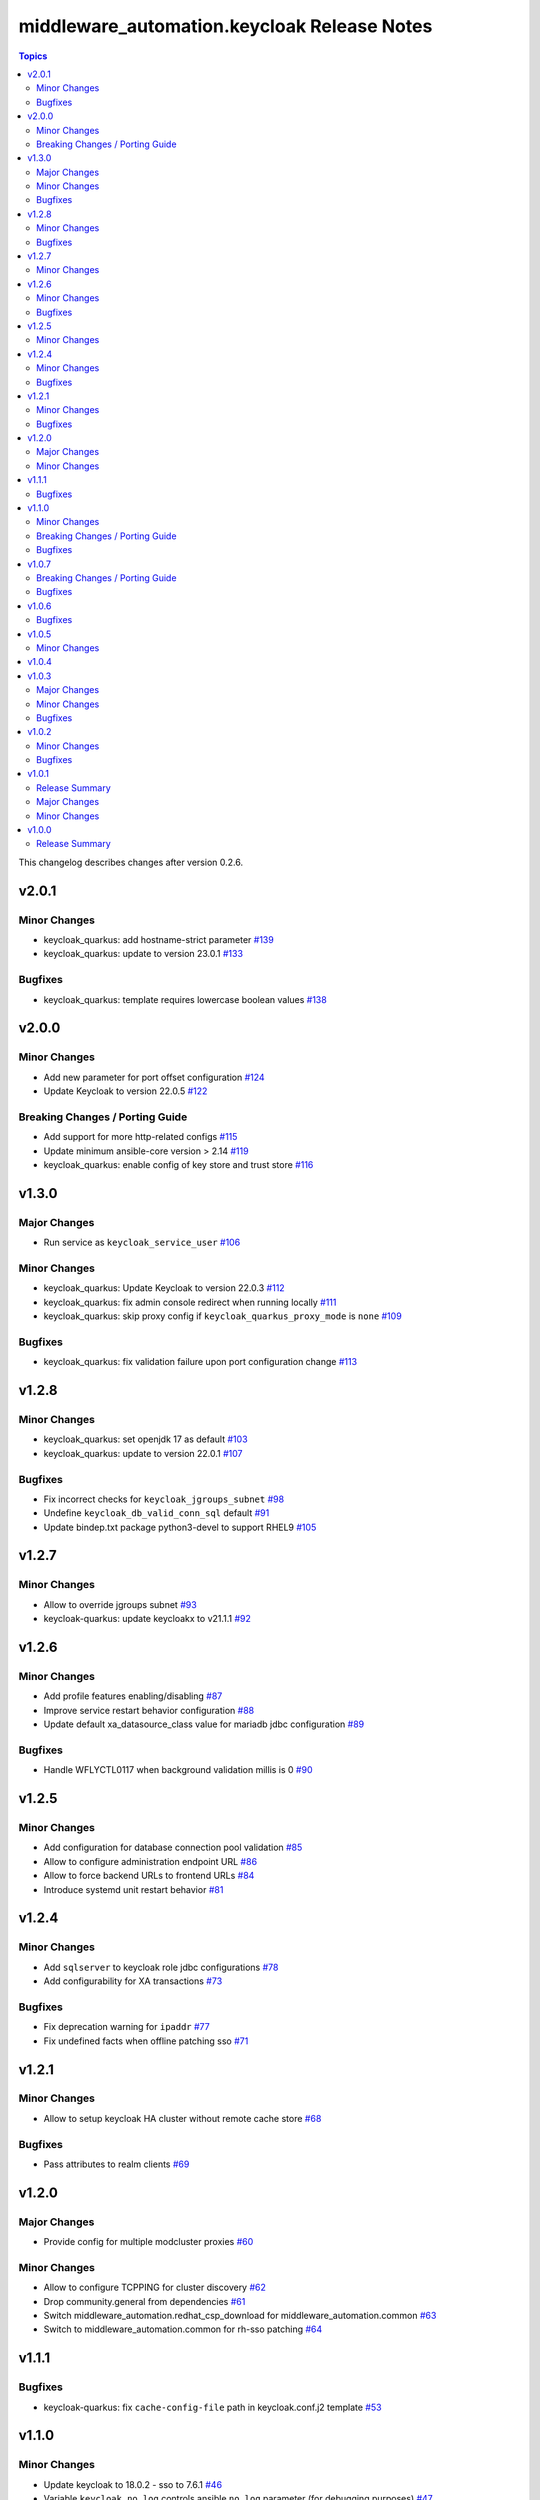 ============================================
middleware_automation.keycloak Release Notes
============================================

.. contents:: Topics

This changelog describes changes after version 0.2.6.

v2.0.1
======

Minor Changes
-------------

- keycloak_quarkus: add hostname-strict parameter `#139 <https://github.com/ansible-middleware/keycloak/pull/139>`_
- keycloak_quarkus: update to version 23.0.1 `#133 <https://github.com/ansible-middleware/keycloak/pull/133>`_

Bugfixes
--------

- keycloak_quarkus: template requires lowercase boolean values `#138 <https://github.com/ansible-middleware/keycloak/pull/138>`_

v2.0.0
======

Minor Changes
-------------

- Add new parameter for port offset configuration `#124 <https://github.com/ansible-middleware/keycloak/pull/124>`_
- Update Keycloak to version 22.0.5 `#122 <https://github.com/ansible-middleware/keycloak/pull/122>`_

Breaking Changes / Porting Guide
--------------------------------

- Add support for more http-related configs `#115 <https://github.com/ansible-middleware/keycloak/pull/115>`_
- Update minimum ansible-core version > 2.14 `#119 <https://github.com/ansible-middleware/keycloak/pull/119>`_
- keycloak_quarkus: enable config of key store and trust store `#116 <https://github.com/ansible-middleware/keycloak/pull/116>`_

v1.3.0
======

Major Changes
-------------

- Run service as ``keycloak_service_user`` `#106 <https://github.com/ansible-middleware/keycloak/pull/106>`_

Minor Changes
-------------

- keycloak_quarkus: Update Keycloak to version 22.0.3 `#112 <https://github.com/ansible-middleware/keycloak/pull/112>`_
- keycloak_quarkus: fix admin console redirect when running locally `#111 <https://github.com/ansible-middleware/keycloak/pull/111>`_
- keycloak_quarkus: skip proxy config if ``keycloak_quarkus_proxy_mode`` is ``none`` `#109 <https://github.com/ansible-middleware/keycloak/pull/109>`_

Bugfixes
--------

- keycloak_quarkus: fix validation failure upon port configuration change `#113 <https://github.com/ansible-middleware/keycloak/pull/113>`_

v1.2.8
======

Minor Changes
-------------

- keycloak_quarkus: set openjdk 17 as default `#103 <https://github.com/ansible-middleware/keycloak/pull/103>`_
- keycloak_quarkus: update to version 22.0.1 `#107 <https://github.com/ansible-middleware/keycloak/pull/107>`_

Bugfixes
--------

- Fix incorrect checks for ``keycloak_jgroups_subnet`` `#98 <https://github.com/ansible-middleware/keycloak/pull/98>`_
- Undefine ``keycloak_db_valid_conn_sql`` default `#91 <https://github.com/ansible-middleware/keycloak/pull/91>`_
- Update bindep.txt package python3-devel to support RHEL9 `#105 <https://github.com/ansible-middleware/keycloak/pull/105>`_

v1.2.7
======

Minor Changes
-------------

- Allow to override jgroups subnet `#93 <https://github.com/ansible-middleware/keycloak/pull/93>`_
- keycloak-quarkus: update keycloakx to v21.1.1 `#92 <https://github.com/ansible-middleware/keycloak/pull/92>`_

v1.2.6
======

Minor Changes
-------------

- Add profile features enabling/disabling `#87 <https://github.com/ansible-middleware/keycloak/pull/87>`_
- Improve service restart behavior configuration `#88 <https://github.com/ansible-middleware/keycloak/pull/88>`_
- Update default xa_datasource_class value for mariadb jdbc configuration `#89 <https://github.com/ansible-middleware/keycloak/pull/89>`_

Bugfixes
--------

- Handle WFLYCTL0117 when background validation millis is 0 `#90 <https://github.com/ansible-middleware/keycloak/pull/90>`_

v1.2.5
======

Minor Changes
-------------

- Add configuration for database connection pool validation `#85 <https://github.com/ansible-middleware/keycloak/pull/85>`_
- Allow to configure administration endpoint URL `#86 <https://github.com/ansible-middleware/keycloak/pull/86>`_
- Allow to force backend URLs to frontend URLs `#84 <https://github.com/ansible-middleware/keycloak/pull/84>`_
- Introduce systemd unit restart behavior `#81 <https://github.com/ansible-middleware/keycloak/pull/81>`_

v1.2.4
======

Minor Changes
-------------

- Add ``sqlserver`` to keycloak role jdbc configurations `#78 <https://github.com/ansible-middleware/keycloak/pull/78>`_
- Add configurability for XA transactions `#73 <https://github.com/ansible-middleware/keycloak/pull/73>`_

Bugfixes
--------

- Fix deprecation warning for ``ipaddr`` `#77 <https://github.com/ansible-middleware/keycloak/pull/77>`_
- Fix undefined facts when offline patching sso `#71 <https://github.com/ansible-middleware/keycloak/pull/71>`_

v1.2.1
======

Minor Changes
-------------

- Allow to setup keycloak HA cluster without remote cache store `#68 <https://github.com/ansible-middleware/keycloak/pull/68>`_

Bugfixes
--------

- Pass attributes to realm clients `#69 <https://github.com/ansible-middleware/keycloak/pull/69>`_

v1.2.0
======

Major Changes
-------------

- Provide config for multiple modcluster proxies `#60 <https://github.com/ansible-middleware/keycloak/pull/60>`_

Minor Changes
-------------

- Allow to configure TCPPING for cluster discovery `#62 <https://github.com/ansible-middleware/keycloak/pull/62>`_
- Drop community.general from dependencies `#61 <https://github.com/ansible-middleware/keycloak/pull/61>`_
- Switch middleware_automation.redhat_csp_download for middleware_automation.common `#63 <https://github.com/ansible-middleware/keycloak/pull/63>`_
- Switch to middleware_automation.common for rh-sso patching `#64 <https://github.com/ansible-middleware/keycloak/pull/64>`_

v1.1.1
======

Bugfixes
--------

- keycloak-quarkus: fix ``cache-config-file`` path in keycloak.conf.j2 template `#53 <https://github.com/ansible-middleware/keycloak/pull/53>`_

v1.1.0
======

Minor Changes
-------------

- Update keycloak to 18.0.2 - sso to 7.6.1 `#46 <https://github.com/ansible-middleware/keycloak/pull/46>`_
- Variable ``keycloak_no_log`` controls ansible ``no_log`` parameter (for debugging purposes) `#47 <https://github.com/ansible-middleware/keycloak/pull/47>`_
- Variables to override service start retries and delay `#51 <https://github.com/ansible-middleware/keycloak/pull/51>`_
- keycloak_quarkus: variable to enable development mode `#45 <https://github.com/ansible-middleware/keycloak/pull/45>`_

Breaking Changes / Porting Guide
--------------------------------

- Rename variables from ``infinispan_`` prefix to ``keycloak_infinispan_`` `#42 <https://github.com/ansible-middleware/keycloak/pull/42>`_

Bugfixes
--------

- keycloak_quarkus: fix /var/log/keycloak symlink to keycloak log directory `#44 <https://github.com/ansible-middleware/keycloak/pull/44>`_

v1.0.7
======

Breaking Changes / Porting Guide
--------------------------------

- keycloak_quarkus: use absolute path for certificate files `#39 <https://github.com/ansible-middleware/keycloak/pull/39>`_

Bugfixes
--------

- keycloak_quarkus: use become for tasks that will otherwise fail `#38 <https://github.com/ansible-middleware/keycloak/pull/38>`_

v1.0.6
======

Bugfixes
--------

- keycloak_quarkus: add selected java to PATH in systemd unit `#34 <https://github.com/ansible-middleware/keycloak/pull/34>`_
- keycloak_quarkus: set logfile path correctly under keycloak home `#35 <https://github.com/ansible-middleware/keycloak/pull/35>`_

v1.0.5
======

Minor Changes
-------------

- Update config options: keycloak and quarkus `#32 <https://github.com/ansible-middleware/keycloak/pull/32>`_

v1.0.4
======

v1.0.3
======

Major Changes
-------------

- New role for installing keycloak >= 17.0.0 (quarkus) `#29 <https://github.com/ansible-middleware/keycloak/pull/29>`_

Minor Changes
-------------

- Add ``keycloak_config_override_template`` parameter for passing a custom xml config template `#30 <https://github.com/ansible-middleware/keycloak/pull/30>`_

Bugfixes
--------

- Make sure systemd unit starts with selected java JVM `#31 <https://github.com/ansible-middleware/keycloak/pull/31>`_

v1.0.2
======

Minor Changes
-------------

- Make ``keycloak_admin_password`` a default with assert (was: role variable) `#26 <https://github.com/ansible-middleware/keycloak/pull/26>`_
- Simplify dependency install logic and reduce play execution time `#19 <https://github.com/ansible-middleware/keycloak/pull/19>`_

Bugfixes
--------

- Set ``keycloak_frontend_url`` default according to other defaults `#25 <https://github.com/ansible-middleware/keycloak/pull/25>`_

v1.0.1
======

Release Summary
---------------

Minor enhancements, bug and documentation fixes.


Major Changes
-------------

- Apply latest cumulative patch of RH-SSO automatically when new parameter ``keycloak_rhsso_apply_patches`` is ``true`` `#18 <https://github.com/ansible-middleware/keycloak/pull/18>`_

Minor Changes
-------------

- Clustered installs now perform database initialization on first node to avoid locking issues `#17 <https://github.com/ansible-middleware/keycloak/pull/17>`_

v1.0.0
======

Release Summary
---------------

This is the first stable release of the ``middleware_automation.keycloak`` collection.

